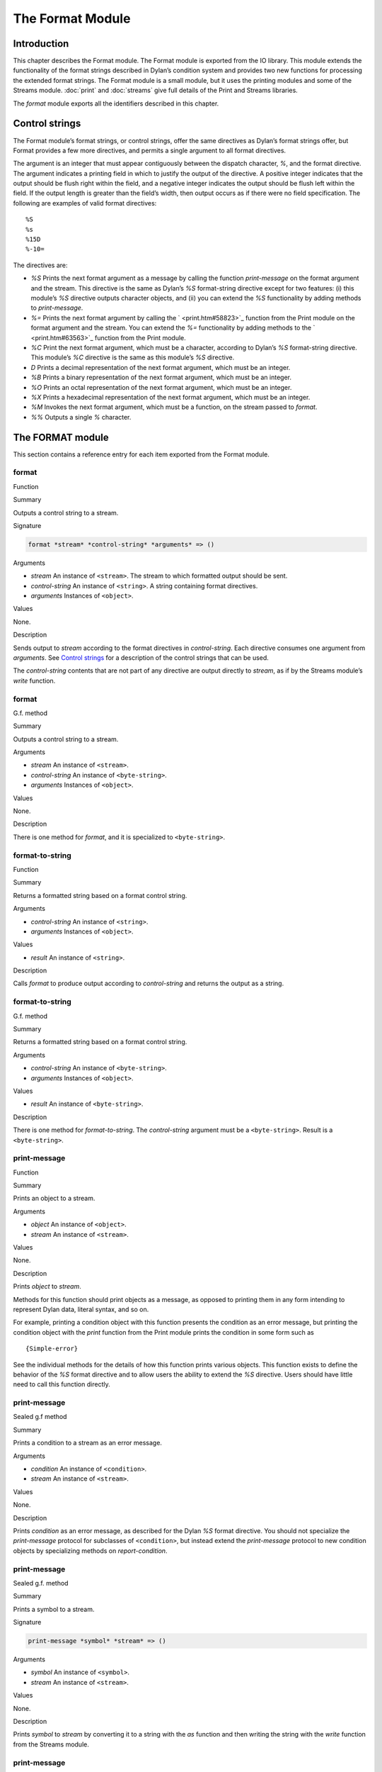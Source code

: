 *****************
The Format Module
*****************

Introduction
============

This chapter describes the Format module. The Format module is exported
from the IO library. This module extends the functionality of the format
strings described in Dylan’s condition system and provides two new
functions for processing the extended format strings. The Format module
is a small module, but it uses the printing modules and some of the
Streams module. :doc:`print` and :doc:`streams` give full details of
the Print and Streams libraries.

The *format* module exports all the identifiers described in this
chapter.

Control strings
===============

The Format module’s format strings, or control strings, offer the same
directives as Dylan’s format strings offer, but Format provides a few
more directives, and permits a single argument to all format directives.

The argument is an integer that must appear contiguously between the
dispatch character, *%*, and the format directive. The argument
indicates a printing field in which to justify the output of the
directive. A positive integer indicates that the output should be flush
right within the field, and a negative integer indicates the output
should be flush left within the field. If the output length is greater
than the field’s width, then output occurs as if there were no field
specification. The following are examples of valid format directives:

::

    %S
    %s
    %15D
    %-10=

The directives are:

-  *%S* Prints the next format argument as a message by calling the
   function *print-message* on the format argument and the stream. This
   directive is the same as Dylan’s *%S* format-string directive except
   for two features: (i) this module’s *%S* directive outputs character
   objects, and (ii) you can extend the *%S* functionality by adding
   methods to *print-message*.
-  *%=* Prints the next format argument by calling the
   ` <print.htm#58823>`_ function from the Print module on the format
   argument and the stream. You can extend the *%=* functionality by
   adding methods to the ` <print.htm#63563>`_ function from the Print
   module.
-  *%C* Print the next format argument, which must be a character,
   according to Dylan’s *%S* format-string directive. This module’s *%C*
   directive is the same as this module’s *%S* directive.
-  *D* Prints a decimal representation of the next format argument,
   which must be an integer.
-  *%B* Prints a binary representation of the next format argument,
   which must be an integer.
-  *%O* Prints an octal representation of the next format argument,
   which must be an integer.
-  *%X* Prints a hexadecimal representation of the next format argument,
   which must be an integer.
-  *%M* Invokes the next format argument, which must be a function, on
   the stream passed to *format*.
-  *%%* Outputs a single *%* character.

The FORMAT module
=================

This section contains a reference entry for each item exported from the
Format module.

format
------

Function

Summary

Outputs a control string to a stream.

Signature

.. code-block:: dylan

    format *stream* *control-string* *arguments* => ()

Arguments

-  *stream* An instance of ``<stream>``. The stream to which formatted
   output should be sent.
-  *control-string* An instance of ``<string>``. A string containing
   format directives.
-  *arguments* Instances of ``<object>``.

Values

None.

Description

Sends output to *stream* according to the format directives in
*control-string*. Each directive consumes one argument from *arguments*.
See `Control strings`_ for a description of the control strings that can
be used.

The *control-string* contents that are not part of any directive are
output directly to *stream*, as if by the Streams module’s *write*
function.

format
------

G.f. method

Summary

Outputs a control string to a stream.

Arguments

-  *stream* An instance of ``<stream>``.
-  *control-string* An instance of ``<byte-string>``.
-  *arguments* Instances of ``<object>``.

Values

None.

Description

There is one method for *format*, and it is specialized to
``<byte-string>``.

format-to-string
----------------

Function

Summary

Returns a formatted string based on a format control string.

Arguments

-  *control-string* An instance of ``<string>``.
-  *arguments* Instances of ``<object>``.

Values

-  *result* An instance of ``<string>``.

Description

Calls *format* to produce output according to *control-string* and
returns the output as a string.

format-to-string
----------------

G.f. method

Summary

Returns a formatted string based on a format control string.

Arguments

-  *control-string* An instance of ``<byte-string>``.
-  *arguments* Instances of ``<object>``.

Values

-  *result* An instance of ``<byte-string>``.

Description

There is one method for *format-to-string*. The *control-string*
argument must be a ``<byte-string>``. Result is a ``<byte-string>``.

print-message
-------------

Function

Summary

Prints an object to a stream.

Arguments

-  *object* An instance of ``<object>``.
-  *stream* An instance of ``<stream>``.

Values

None.

Description

Prints *object* to *stream*.

Methods for this function should print objects as a message, as opposed
to printing them in any form intending to represent Dylan data, literal
syntax, and so on.

For example, printing a condition object with this function presents the
condition as an error message, but printing the condition object with
the *print* function from the Print module prints the condition in some
form such as

::

    {Simple-error}

See the individual methods for the details of how this function prints
various objects. This function exists to define the behavior of the *%S*
format directive and to allow users the ability to extend the *%S*
directive. Users should have little need to call this function directly.

print-message
-------------

Sealed g.f method

Summary

Prints a condition to a stream as an error message.

Arguments

-  *condition* An instance of ``<condition>``.
-  *stream* An instance of ``<stream>``.

Values

None.

Description

Prints *condition* as an error message, as described for the Dylan *%S*
format directive. You should not specialize the *print-message* protocol
for subclasses of ``<condition>``, but instead extend the *print-message*
protocol to new condition objects by specializing methods on
*report-condition*.

print-message
-------------

Sealed g.f. method

Summary

Prints a symbol to a stream.

Signature

.. code-block:: dylan

    print-message *symbol* *stream* => ()

Arguments

-  *symbol* An instance of ``<symbol>``.
-  *stream* An instance of ``<stream>``.

Values

None.

Description

Prints *symbol* to *stream* by converting it to a string with the *as*
function and then writing the string with the *write* function from the
Streams module.

print-message
-------------

Sealed g.f. method

Summary

Prints an object to a stream.

Signature

.. code-block:: dylan

    print-message *object* *stream* => ()

Arguments

-  *object* An instance of *type-union(<string>, <character>)*.
-  *stream* An instance of ``<stream>``.

Values

None.

Description

Prints *object* to *stream* by calling the *write* function from the
*streams* module.
